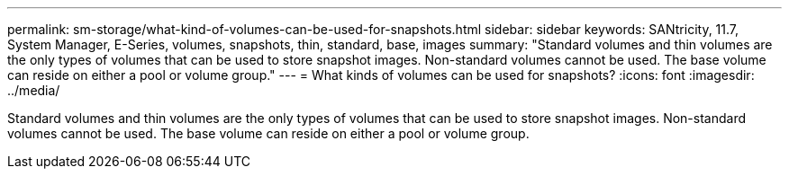 ---
permalink: sm-storage/what-kind-of-volumes-can-be-used-for-snapshots.html
sidebar: sidebar
keywords: SANtricity, 11.7, System Manager, E-Series, volumes, snapshots, thin, standard, base, images
summary: "Standard volumes and thin volumes are the only types of volumes that can be used to store snapshot images. Non-standard volumes cannot be used. The base volume can reside on either a pool or volume group."
---
= What kinds of volumes can be used for snapshots?
:icons: font
:imagesdir: ../media/

[.lead]
Standard volumes and thin volumes are the only types of volumes that can be used to store snapshot images. Non-standard volumes cannot be used. The base volume can reside on either a pool or volume group.
